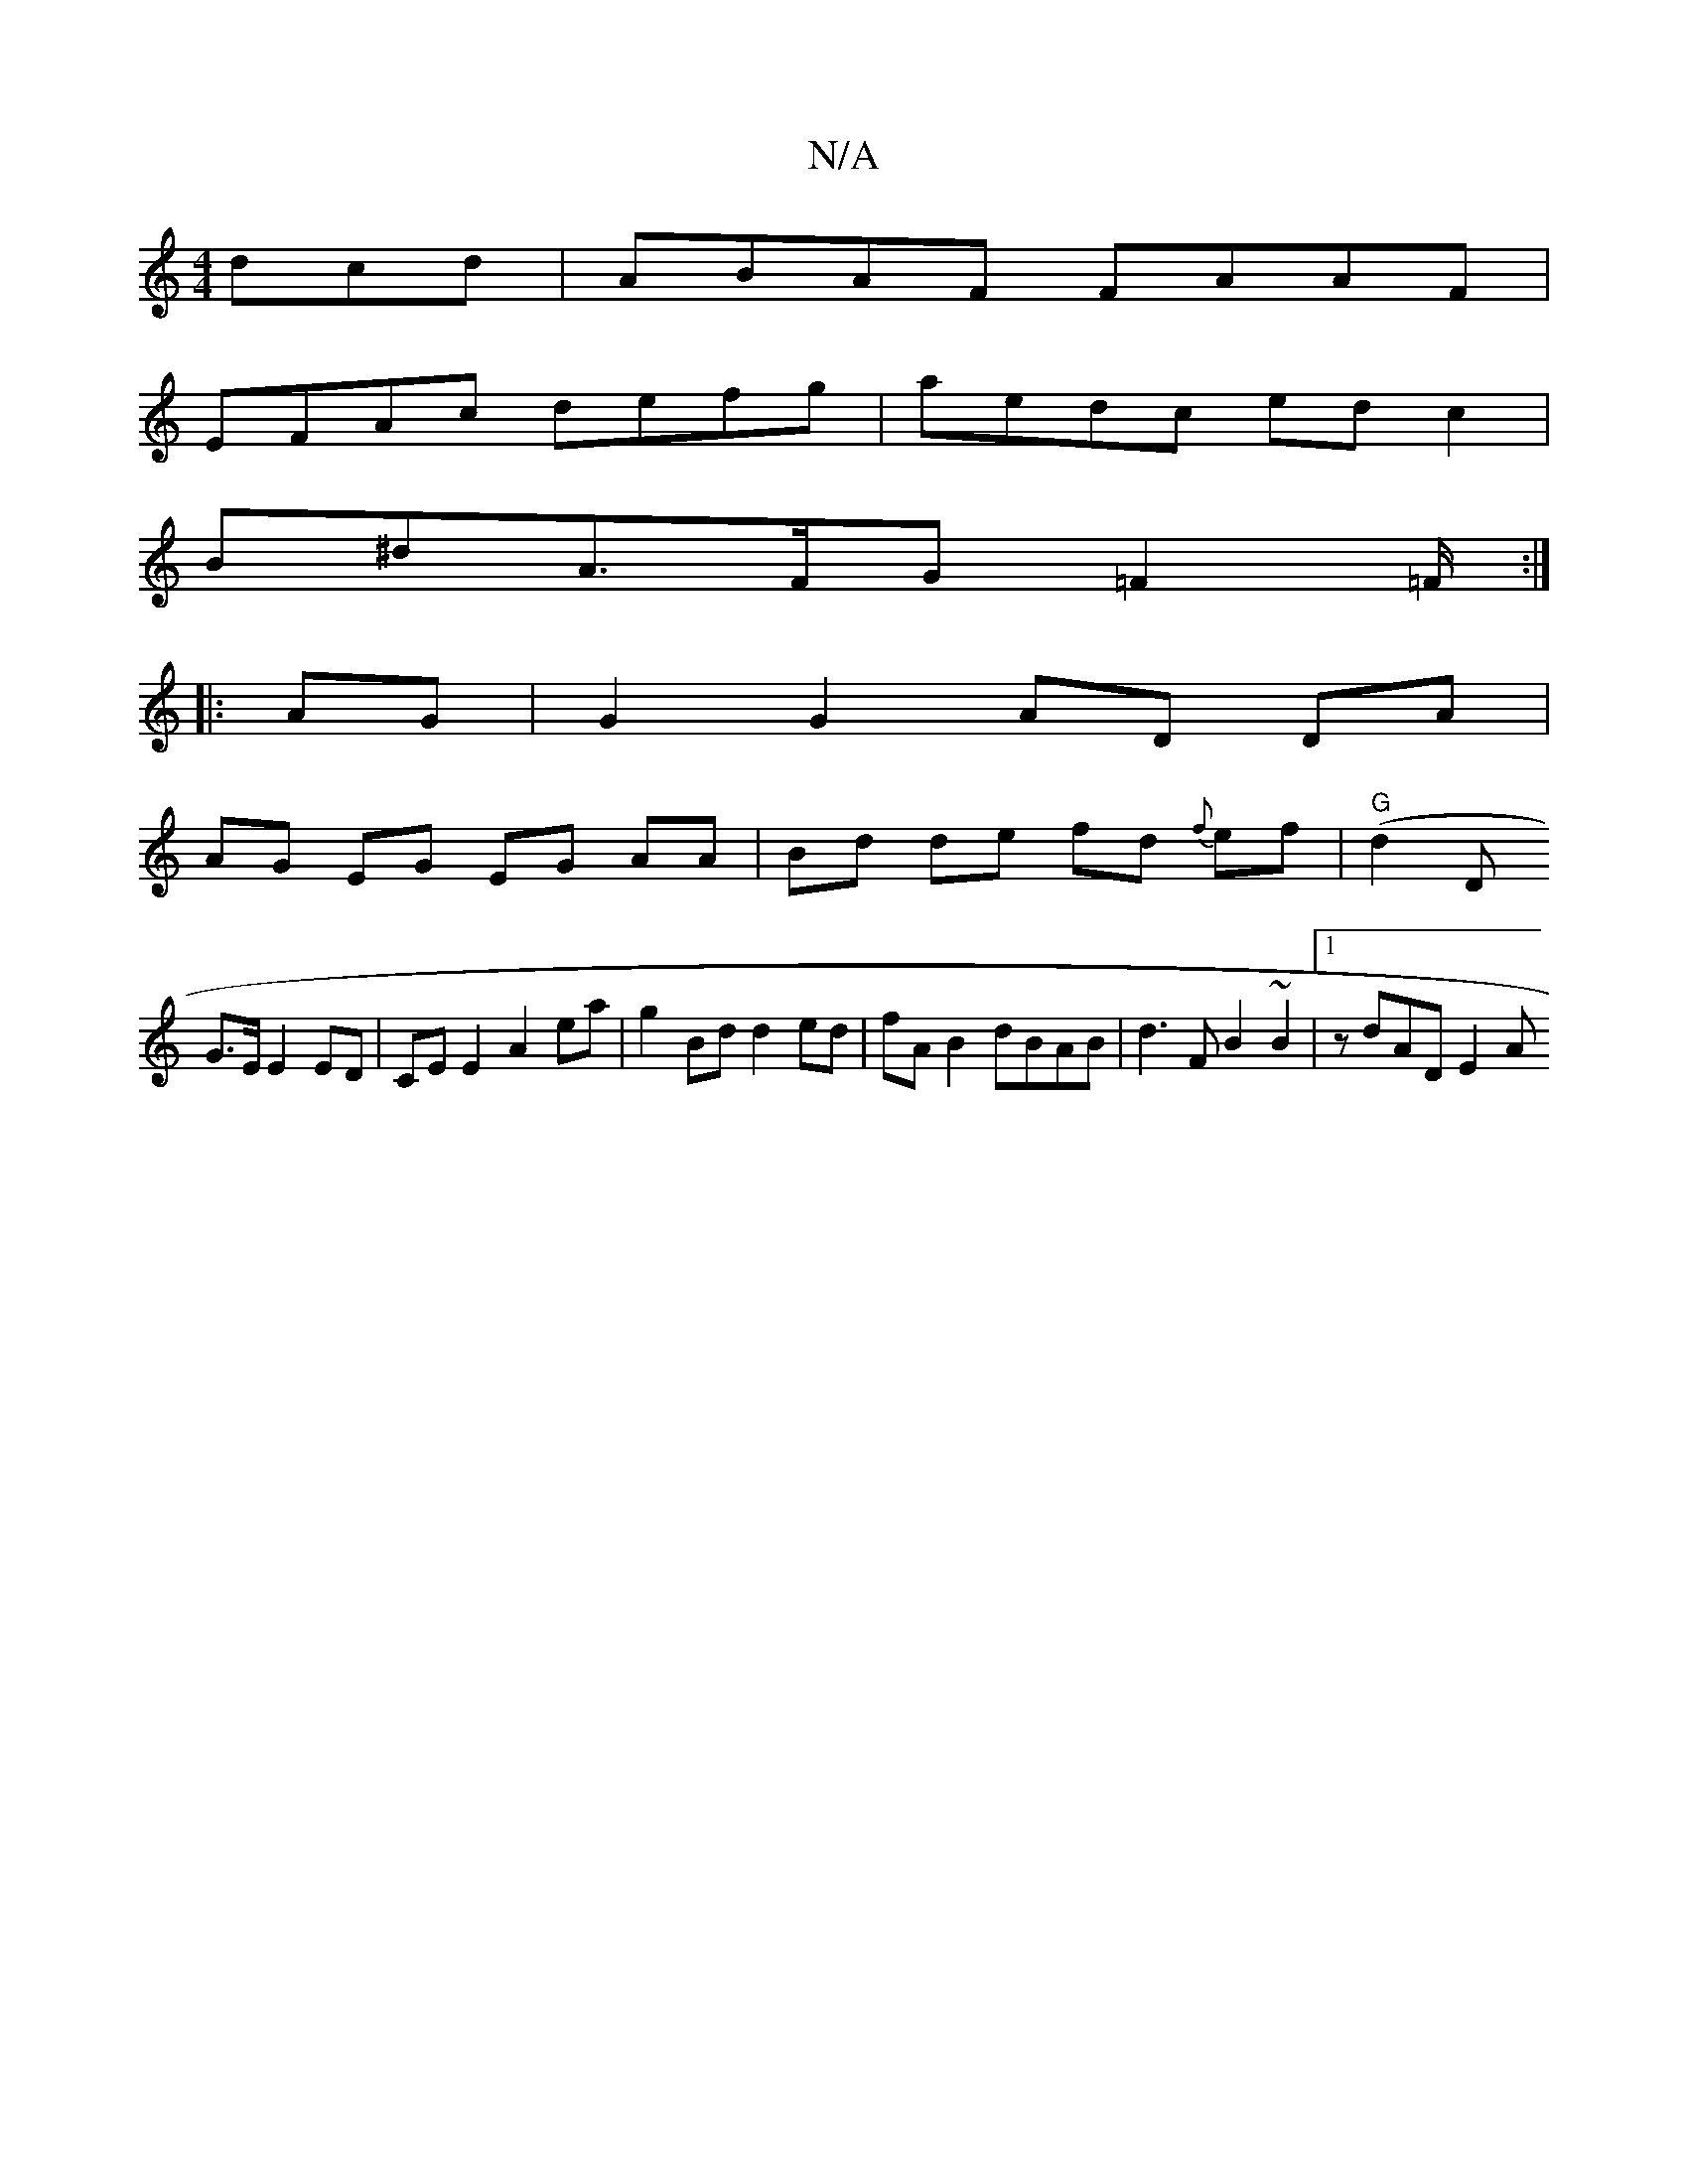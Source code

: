 X:1
T:N/A
M:4/4
R:N/A
K:Cmajor
dcd | ABAF FAAF |
EFAc defg | aedc edc2 |
B^dA>FG =F2 =F/2:|
|: AG | G2 G2 AD DA |
AG EG EG AA | Bd de fd {f}ef | "G" (d2 D
G>E E2 ED | CE E2 A2 ea | g2 Bd d2 ed | fAB2 dBAB | d3 F B2 ~B2 |1 zdAD E2 A
